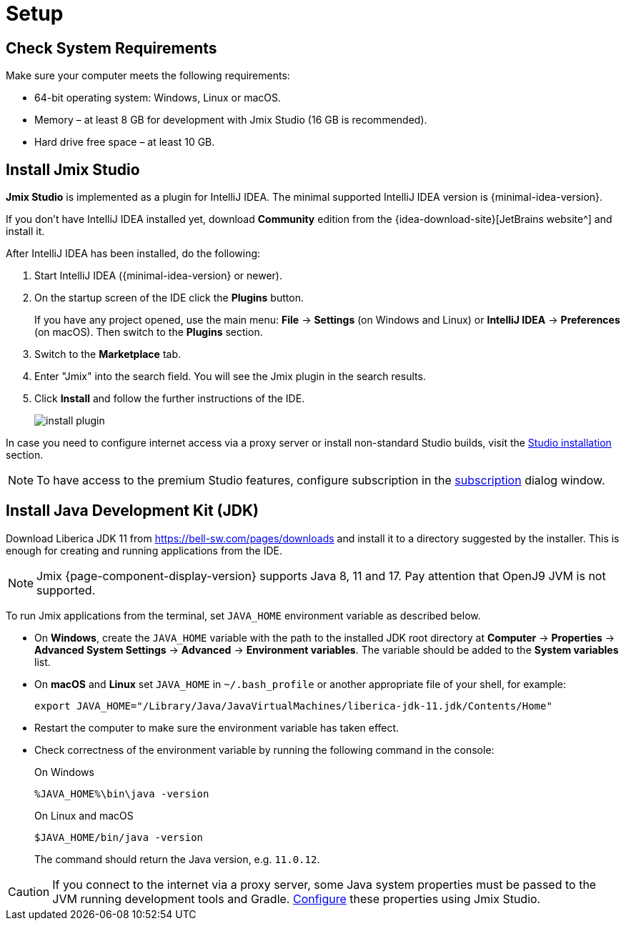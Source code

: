 [[setup-jmix-studio]]
= Setup

[[system]]
== Check System Requirements

Make sure your computer meets the following requirements:

* 64-bit operating system: Windows, Linux or macOS.

* Memory – at least 8 GB for development with Jmix Studio (16 GB is recommended).

* Hard drive free space – at least 10 GB.

[[studio]]
== Install Jmix Studio

*Jmix Studio* is implemented as a plugin for IntelliJ IDEA. The minimal supported IntelliJ IDEA version is {minimal-idea-version}.

If you don't have IntelliJ IDEA installed yet, download *Community* edition from the {idea-download-site}[JetBrains website^] and install it.

After IntelliJ IDEA has been installed, do the following:

. Start IntelliJ IDEA ({minimal-idea-version} or newer).
. On the startup screen of the IDE click the *Plugins* button. 
+
If you have any project opened, use the main menu: *File* -> *Settings* (on Windows and Linux) or *IntelliJ IDEA* -> *Preferences* (on macOS). Then switch to the *Plugins* section.
. Switch to the *Marketplace* tab.
. Enter "Jmix" into the search field. You will see the Jmix plugin in the search results.
. Click *Install* and follow the further instructions of the IDE.
+
image::install-plugin.png[align="center"]

In case you need to configure internet access via a proxy server or install non-standard Studio builds, visit the xref:studio:install.adoc#installation[Studio installation] section. 

NOTE: To have access to the premium Studio features, configure subscription in the xref:studio:subscription.adoc[subscription] dialog window.

[[jdk]]
== Install Java Development Kit (JDK)

// note that JDK can be quickly downloaded in the Jmix Project Wizard

Download Liberica JDK 11 from https://bell-sw.com/pages/downloads[https://bell-sw.com/pages/downloads^] and install it to a directory suggested by the installer. This is enough for creating and running applications from the IDE.

NOTE: Jmix {page-component-display-version} supports Java 8, 11 and 17. Pay attention that OpenJ9 JVM is not supported.

To run Jmix applications from the terminal, set `JAVA_HOME` environment variable as described below.

* On *Windows*, create the `JAVA_HOME` variable with the path to the installed JDK root directory at *Computer* -> *Properties* -> *Advanced System Settings* -> *Advanced* -> *Environment variables*. The variable should be added to the *System variables* list.

* On *macOS* and *Linux* set `JAVA_HOME` in `~/.bash_profile` or another appropriate file of your shell, for example:
+
[source,bash]
----
export JAVA_HOME="/Library/Java/JavaVirtualMachines/liberica-jdk-11.jdk/Contents/Home"
----

* Restart the computer to make sure the environment variable has taken effect.

* Check correctness of the environment variable by running the following command in the console:
+
--

.On Windows
[source,bash]
----
%JAVA_HOME%\bin\java -version
----

.On Linux and macOS
[source,bash]
----
$JAVA_HOME/bin/java -version
----

The command should return the Java version, e.g. `11.0.12`.
--

CAUTION: If you connect to the internet via a proxy server, some Java system properties must be passed to the JVM running development tools and Gradle. xref:studio:install.adoc#working-behind-proxy[Configure] these properties using Jmix Studio.
